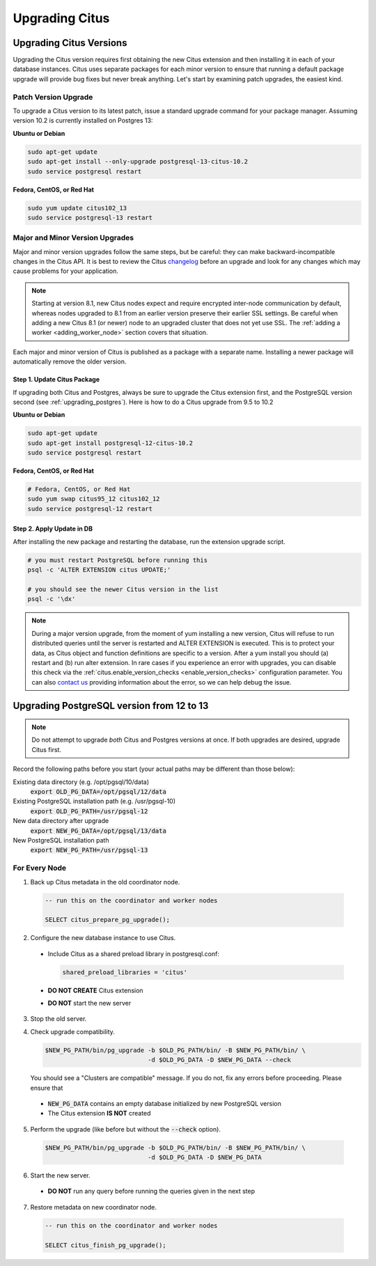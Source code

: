 .. _upgrading:

Upgrading Citus
$$$$$$$$$$$$$$$

.. _upgrading_citus:

Upgrading Citus Versions
########################

Upgrading the Citus version requires first obtaining the new Citus extension and then installing it in each of your database instances. Citus uses separate packages for each minor version to ensure that running a default package upgrade will provide bug fixes but never break anything. Let's start by examining patch upgrades, the easiest kind.

Patch Version Upgrade
---------------------

To upgrade a Citus version to its latest patch, issue a standard upgrade command for your package manager. Assuming version 10.2 is currently installed on Postgres 13:

**Ubuntu or Debian**

.. code-block:: bash

  sudo apt-get update
  sudo apt-get install --only-upgrade postgresql-13-citus-10.2
  sudo service postgresql restart

**Fedora, CentOS, or Red Hat**

.. code-block:: bash

  sudo yum update citus102_13
  sudo service postgresql-13 restart

.. _major_minor_upgrade:

Major and Minor Version Upgrades
--------------------------------

Major and minor version upgrades follow the same steps, but be careful: they can make backward-incompatible changes in the Citus API. It is best to review the Citus `changelog <https://github.com/citusdata/citus/blob/master/CHANGELOG.md>`_ before an upgrade and look for any changes which may cause problems for your application.

.. note::

   Starting at version 8.1, new Citus nodes expect and require encrypted inter-node communication by default, whereas nodes upgraded to 8.1 from an earlier version preserve their earlier SSL settings. Be careful when adding a new Citus 8.1 (or newer) node to an upgraded cluster that does not yet use SSL. The :ref:`adding a worker <adding_worker_node>` section covers that situation.

Each major and minor version of Citus is published as a package with a separate name. Installing a newer package will automatically remove the older version.

Step 1. Update Citus Package
~~~~~~~~~~~~~~~~~~~~~~~~~~~~

If upgrading both Citus and Postgres, always be sure to upgrade the Citus extension first, and the PostgreSQL version second (see :ref:`upgrading_postgres`). Here is how to do a Citus upgrade from 9.5 to 10.2

**Ubuntu or Debian**

.. code-block:: bash

  sudo apt-get update
  sudo apt-get install postgresql-12-citus-10.2
  sudo service postgresql restart

**Fedora, CentOS, or Red Hat**

.. code-block:: bash

  # Fedora, CentOS, or Red Hat
  sudo yum swap citus95_12 citus102_12
  sudo service postgresql-12 restart

Step 2. Apply Update in DB
~~~~~~~~~~~~~~~~~~~~~~~~~~

After installing the new package and restarting the database, run the extension upgrade script.

.. code-block:: bash

  # you must restart PostgreSQL before running this
  psql -c 'ALTER EXTENSION citus UPDATE;'

  # you should see the newer Citus version in the list
  psql -c '\dx'


.. note::

  During a major version upgrade, from the moment of yum installing a new
  version, Citus will refuse to run distributed queries until the server is restarted and
  ALTER EXTENSION is executed. This is to protect your data, as Citus object and
  function definitions are specific to a version. After a yum install you
  should (a) restart and (b) run alter extension. In rare cases if you
  experience an error with upgrades, you can disable this check via the
  :ref:`citus.enable_version_checks <enable_version_checks>` configuration
  parameter. You can also `contact us <https://www.citusdata.com/about/contact_us>`_
  providing information about the error, so we can help debug the issue.

.. _upgrading_postgres:

Upgrading PostgreSQL version from 12 to 13
##########################################

.. note::

   Do not attempt to upgrade *both* Citus and Postgres versions at once. If both upgrades are desired, upgrade Citus first.

Record the following paths before you start (your actual paths may be different than those below):

Existing data directory (e.g. /opt/pgsql/10/data)
  :code:`export OLD_PG_DATA=/opt/pgsql/12/data`

Existing PostgreSQL installation path (e.g. /usr/pgsql-10)
  :code:`export OLD_PG_PATH=/usr/pgsql-12`

New data directory after upgrade
  :code:`export NEW_PG_DATA=/opt/pgsql/13/data`

New PostgreSQL installation path
  :code:`export NEW_PG_PATH=/usr/pgsql-13`

For Every Node
--------------

1. Back up Citus metadata in the old coordinator node.

  .. code-block:: postgres

    -- run this on the coordinator and worker nodes

    SELECT citus_prepare_pg_upgrade();

2. Configure the new database instance to use Citus.

  * Include Citus as a shared preload library in postgresql.conf:

    .. code-block:: ini

      shared_preload_libraries = 'citus'

  * **DO NOT CREATE** Citus extension

  * **DO NOT** start the new server

3. Stop the old server.

4. Check upgrade compatibility.

   .. code-block:: bash

     $NEW_PG_PATH/bin/pg_upgrade -b $OLD_PG_PATH/bin/ -B $NEW_PG_PATH/bin/ \
                                 -d $OLD_PG_DATA -D $NEW_PG_DATA --check

   You should see a "Clusters are compatible" message. If you do not, fix any errors before proceeding. Please ensure that

  * :code:`NEW_PG_DATA` contains an empty database initialized by new PostgreSQL version
  * The Citus extension **IS NOT** created

5. Perform the upgrade (like before but without the :code:`--check` option).

  .. code-block:: bash

    $NEW_PG_PATH/bin/pg_upgrade -b $OLD_PG_PATH/bin/ -B $NEW_PG_PATH/bin/ \
                                -d $OLD_PG_DATA -D $NEW_PG_DATA

6. Start the new server.

  * **DO NOT** run any query before running the queries given in the next step

7. Restore metadata on new coordinator node.

  .. code-block:: postgres

    -- run this on the coordinator and worker nodes

    SELECT citus_finish_pg_upgrade();
